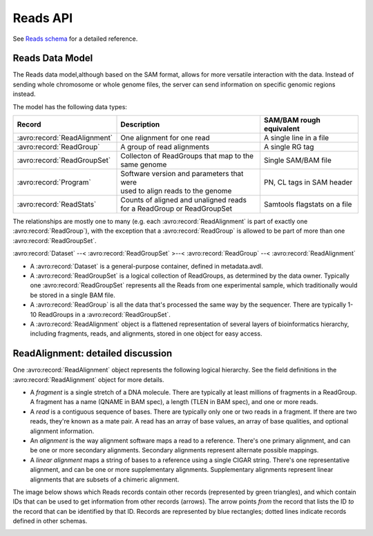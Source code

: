 .. _reads:


Reads API
!!!!!!!!!

See `Reads schema <../schemas/reads.html>`_ for a detailed reference.


Reads Data Model
@@@@@@@@@@@@@@@@

The Reads data model,although based on the SAM format, allows for more
versatile interaction with the data.  Instead of sending whole
chromosome or whole genome files, the server can send information on
specific genomic regions instead.

The model has the following data types:

============================== ============================================ ==================
Record                         | Description                                SAM/BAM rough equivalent
============================== ============================================ ==================
:avro:record:`ReadAlignment`   | One alignment for one read                 A single line in a file
:avro:record:`ReadGroup`       | A group of read alignments                 A single RG tag
:avro:record:`ReadGroupSet`    | Collecton of ReadGroups that map to the    Single SAM/BAM file
                               | same genome
:avro:record:`Program`         | Software version and parameters that were  PN, CL tags in SAM header
                               | used to align reads to the genome
:avro:record:`ReadStats`       | Counts of aligned and unaligned reads      Samtools flagstats on a file
                               | for a ReadGroup or ReadGroupSet
============================== ============================================ ==================

The relationships are mostly one to many (e.g. each
:avro:record:`ReadAlignment` is part of exactly one
:avro:record:`ReadGroup`), with the exception that a
:avro:record:`ReadGroup` is allowed to be part of more than one
:avro:record:`ReadGroupSet`.

:avro:record:`Dataset` --< :avro:record:`ReadGroupSet` >--< :avro:record:`ReadGroup` --< :avro:record:`ReadAlignment`

* A :avro:record:`Dataset` is a general-purpose container, defined in
  metadata.avdl.
* A :avro:record:`ReadGroupSet` is a logical collection of ReadGroups,
  as determined by the data owner.  Typically one
  :avro:record:`ReadGroupSet` represents all the Reads from one
  experimental sample, which traditionally would be stored in a single
  BAM file.
* A :avro:record:`ReadGroup` is all the data that's processed the same
  way by the sequencer.  There are typically 1-10 ReadGroups in a
  :avro:record:`ReadGroupSet`.
* A :avro:record:`ReadAlignment` object is a flattened representation
  of several layers of bioinformatics hierarchy, including fragments,
  reads, and alignments, stored in one object for easy access.


ReadAlignment: detailed discussion
@@@@@@@@@@@@@@@@@@@@@@@@@@@@@@@@@@

One :avro:record:`ReadAlignment` object represents the following
logical hierarchy. See the field definitions in the
:avro:record:`ReadAlignment` object for more details.

.. image:: /_static/read_alignment_diagrams.png

* A *fragment* is a single stretch of a DNA molecule.  There are
  typically at least millions of fragments in a ReadGroup.  A fragment
  has a name (QNAME in BAM spec), a length (TLEN in BAM spec), and one
  or more reads.
* A *read* is a contiguous sequence of bases. There are typically only
  one or two reads in a fragment. If there are two reads, they're
  known as a mate pair.  A read has an array of base values, an array
  of base qualities, and optional alignment information.
* An *alignment* is the way alignment software maps a read to a
  reference.  There's one primary alignment, and can be one or more
  secondary alignments.  Secondary alignments represent alternate
  possible mappings.
* A *linear alignment* maps a string of bases to a reference using a
  single CIGAR string. There's one representative alignment, and can
  be one or more supplementary alignments. Supplementary alignments
  represent linear alignments that are subsets of a chimeric
  alignment.

The image below shows which Reads records contain other records
(represented by green triangles), and which contain IDs that can be
used to get information from other records (arrows). The arrow points
*from* the record that lists the ID *to* the record that can be
identified by that ID. Records are represented by blue rectangles;
dotted lines indicate records defined in other schemas.

.. image:: /_static/reads_schema.png
 
